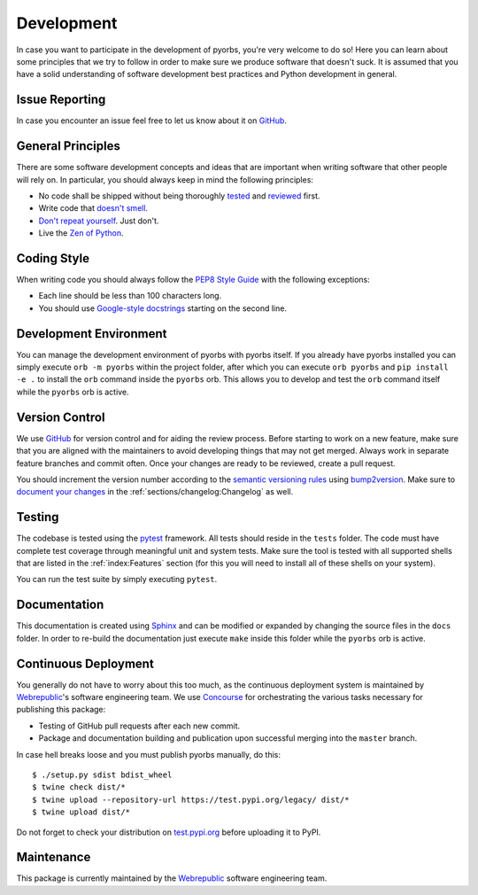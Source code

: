 Development
===========
In case you want to participate in the development of pyorbs, you're very welcome to do so! Here
you can learn about some principles that we try to follow in order to make sure we produce
software that doesn't suck. It is assumed that you have a solid understanding of software
development best practices and Python development in general.

Issue Reporting
---------------
In case you encounter an issue feel free to let us know about it on `GitHub
<https://github.com/wbrp/pyorbs/issues>`__.

General Principles
------------------
There are some software development concepts and ideas that are important when writing software
that other people will rely on. In particular, you should always keep in mind the following
principles:

* No code shall be shipped without being thoroughly `tested
  <https://en.wikipedia.org/wiki/Test-driven_development>`_ and `reviewed
  <https://en.wikipedia.org/wiki/Code_review>`_ first.

* Write code that `doesn't smell <https://en.wikipedia.org/wiki/Code_smell>`_.

* `Don't repeat yourself <https://en.wikipedia.org/wiki/Don%27t_repeat_yourself>`_. Just don't.

* Live the `Zen of Python <https://www.python.org/dev/peps/pep-0020/>`_.

Coding Style
------------
When writing code you should always follow the `PEP8 Style Guide
<https://www.python.org/dev/peps/pep-0008/>`_ with the following exceptions:

* Each line should be less than 100 characters long.
* You should use `Google-style docstrings <https://google.github.io/styleguide/pyguide.html>`_
  starting on the second line.

Development Environment
-----------------------
You can manage the development environment of pyorbs with pyorbs itself. If you already have pyorbs
installed you can simply execute ``orb -m pyorbs`` within the project folder, after which you can
execute ``orb pyorbs`` and ``pip install -e .`` to install the ``orb`` command inside the
``pyorbs`` orb. This allows you to develop and test the ``orb`` command itself while the ``pyorbs``
orb is active.

Version Control
---------------
We use `GitHub <https://github.com/wbrp/pyorbs>`__ for version control and for aiding the review
process. Before starting to work on a new feature, make sure that you are aligned with the
maintainers to avoid developing things that may not get merged. Always work in separate feature
branches and commit often. Once your changes are ready to be reviewed, create a pull request.

You should increment the version number according to the `semantic versioning rules
<https://semver.org/>`_ using `bump2version <https://github.com/c4urself/bump2version>`_. Make sure
to `document your changes <https://keepachangelog.com/en/>`_ in the
:ref:`sections/changelog:Changelog` as well.

Testing
-------
The codebase is tested using the `pytest <https://docs.pytest.org/en/latest/>`_ framework. All
tests should reside in the ``tests`` folder. The code must have complete test coverage through
meaningful unit and system tests. Make sure the tool is tested with all supported shells that are
listed in the :ref:`index:Features` section (for this you will need to install all of these shells
on your system).

You can run the test suite by simply executing ``pytest``.

Documentation
-------------
This documentation is created using `Sphinx <http://www.sphinx-doc.org/en/master/>`_ and can be
modified or expanded by changing the source files in the ``docs`` folder. In order to re-build the
documentation just execute ``make`` inside this folder while the ``pyorbs`` orb is
active.

Continuous Deployment
---------------------
You generally do not have to worry about this too much, as the continuous deployment system is
maintained by `Webrepublic <https://webrepublic.com/en/>`_'s software engineering team. We use
`Concourse <https://concourse-ci.org>`_ for orchestrating the various tasks necessary for
publishing this package:

* Testing of GitHub pull requests after each new commit.
* Package and documentation building and publication upon successful merging into the ``master``
  branch.

In case hell breaks loose and you must publish pyorbs manually, do this::

    $ ./setup.py sdist bdist_wheel
    $ twine check dist/*
    $ twine upload --repository-url https://test.pypi.org/legacy/ dist/*
    $ twine upload dist/*

Do not forget to check your distribution on `test.pypi.org <https://test.pypi.org>`_ before
uploading it to PyPI.

Maintenance
-----------
This package is currently maintained by the `Webrepublic <https://webrepublic.com/en/>`_ software
engineering team.
